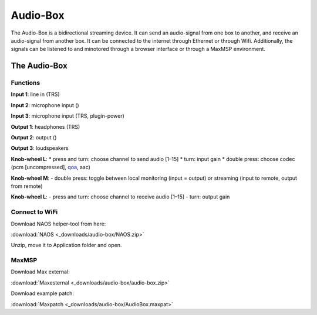 Audio-Box
=========

The Audio-Box is a bidirectional streaming device. It can send an audio-signal from one box to another, and receive an audio-signal from another box.
It can be connected to the internet through Ethernet or through Wifi.
Additionally, the signals can be listened to and minotored through a browser interface or through a MaxMSP environment.

.. image:: _static/audio_box_s.png
   :alt: Alternate text
   :align: center
   :width: 400px

The Audio-Box
-------------

Functions
^^^^^^^^^

**Input 1**: line in (TRS)

**Input 2**: microphone input ()

**Input 3**: microphone input (TRS, plugin-power)

**Output 1**: headphones (TRS)

**Output 2**: output ()

**Output 3**: loudspeakers

**Knob-wheel L**:
* press and turn: choose channel to send audio [1–15]
* turn: input gain
* double press: choose codec (pcm [uncompressed], `qoa <https://qoaformat.org/>`_, aac)

**Knob-wheel M**:
- double press: toggle between local monitoring (input = output) or streaming (input to remote, output from remote)

**Knob-wheel L**:
- press and turn: choose channel to receive audio [1–15]
- turn: output gain

Connect to WiFi
^^^^^^^^^^^^^^^

 
Download NAOS helper-tool from here: 

:download:`NAOS <_downloads/audio-box/NAOS.zip>`

Unzip, move it to Application folder and open.

MaxMSP
^^^^^^
Download Max external:

:download:`Maxesternal <_downloads/audio-box/audio-box.zip>`

Download example patch:

:download:`Maxpatch <_downloads/audio-box/AudioBox.maxpat>`




